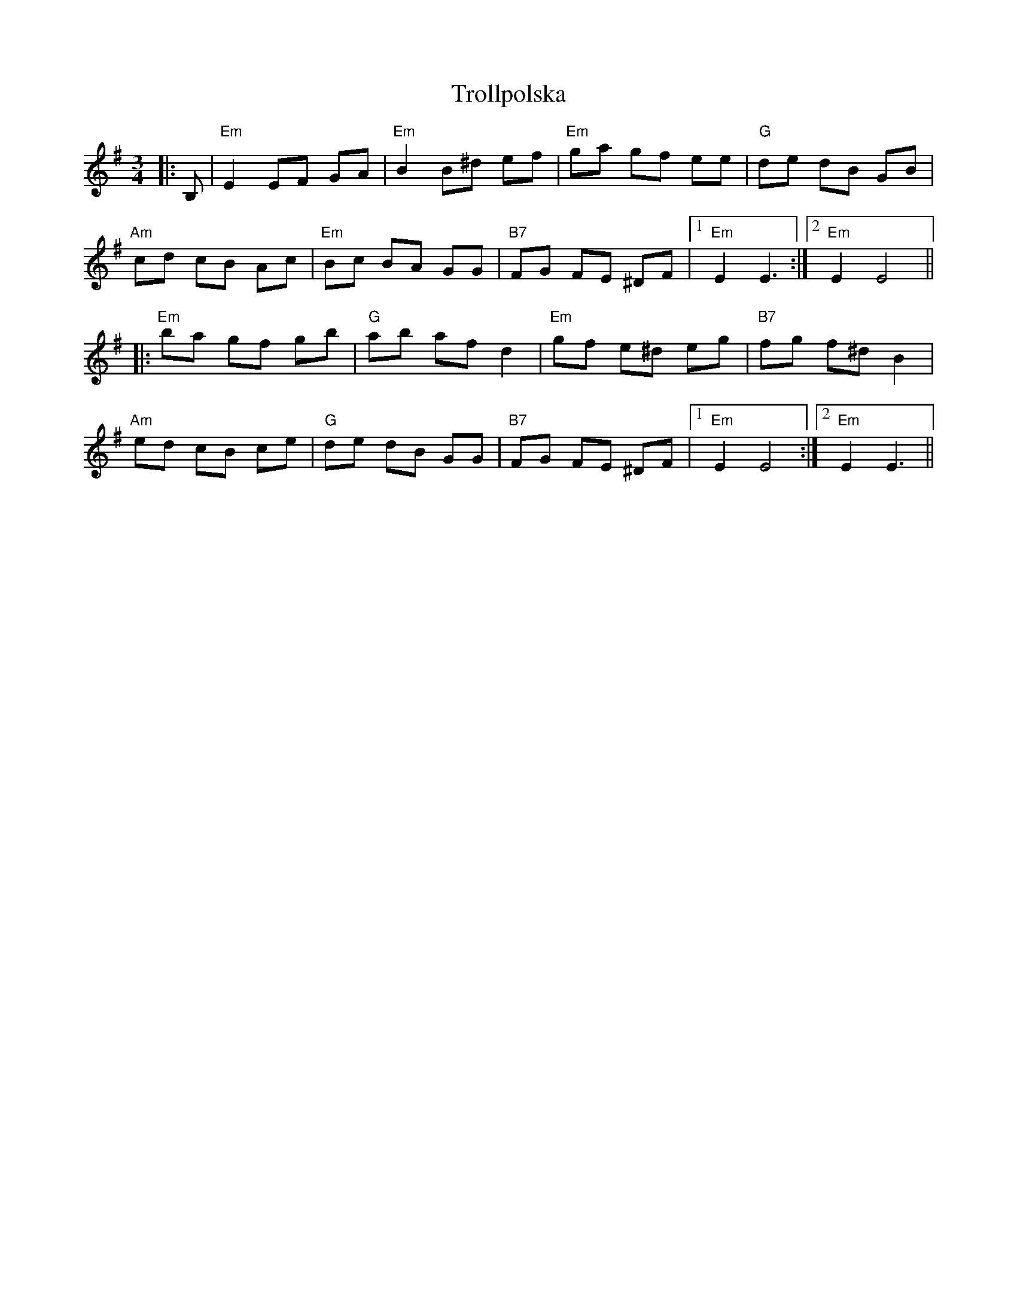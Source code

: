 X: 41216
T: Trollpolska
R: waltz
M: 3/4
K: Eminor
|:B,|"Em" E2 EF GA|"Em" B2 B^d ef|"Em" ga gf ee|"G" de dB GB|
"Am" cd cB Ac|"Em" Bc BA GG|"B7" FG FE ^DF|1 "Em" E2 E3:|2 "Em" E2 E4||
|:"Em" ba gf gb|"G" ab af d2|"Em" gf e^d eg|"B7" fg f^d B2|
"Am" ed cB ce|"G" de dB GG|"B7" FG FE ^DF|1 "Em" E2 E4:|2 "Em" E2 E3||

